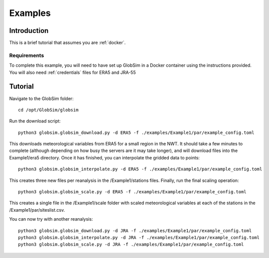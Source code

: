 .. _example:

Examples
=========

Introduction
-------------
This is a brief tutorial that assumes you are :ref:`docker`.

Requirements
^^^^^^^^^^^^^^
To complete this example, you will need to have set up GlobSim in a Docker container using the instructions provided. You will also need :ref:`credentials` files for ERA5 and JRA-55

Tutorial
--------
Navigate to the GlobSim folder::

    cd /opt/GlobSim/globsim
   
Run the download script::

    python3 globsim.globsim_download.py -d ERA5 -f ./examples/Example1/par/example_config.toml
    
This downloads meteorological variables from ERA5 for a small region in the NWT. It should take a few minutes to complete (although depending on how busy the servers are it may take longer), and will download files into the Example1/era5 directory. Once it has finished, you can interpolate the gridded data to points::

    python3 globsim.globsim_interpolate.py -d ERA5 -f ./examples/Example1/par/example_config.toml
    
This creates three new files per reanalysis in the /Example1/stations files. Finally, run the final scaling operation::

    python3 globsim.globsim_scale.py -d ERA5 -f ./examples/Example1/par/example_config.toml

This creates a single file in the /Example1/scale folder with scaled meteorological variables at each of the stations in the /Example1/par/siteslist.csv.

You can now try with another reanalysis::

    python3 globsim.globsim_download.py -d JRA -f ./examples/Example1/par/example_config.toml
    python3 globsim.globsim_interpolate.py -d JRA -f ./examples/Example1/par/example_config.toml
    python3 globsim.globsim_scale.py -d JRA -f ./examples/Example1/par/example_config.toml


